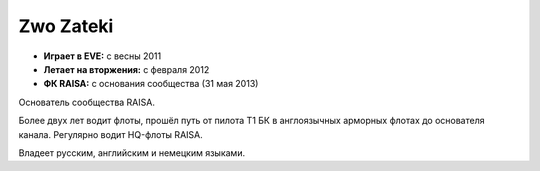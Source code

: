 Zwo Zateki
==========
.. image:: http://image.eveonline.com/Character/90775154_256.jpg

- **Играет в EVE:** с весны 2011
- **Летает на вторжения:** с февраля 2012
- **ФК RAISA:** с основания сообщества (31 мая 2013)

Основатель сообщества RAISA.

Более двух лет водит флоты, прошёл путь от пилота Т1 БК в англоязычных арморных флотах до основателя канала. Регулярно водит HQ-флоты RAISA.

Владеет русским, английским и немецким языками.
